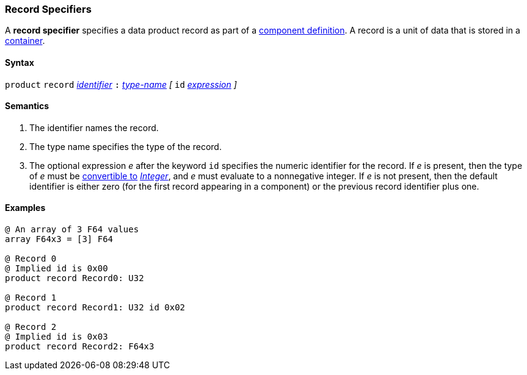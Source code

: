 === Record Specifiers

A *record specifier* specifies a data product record as part of a
<<Definitions_Component-Definitions,component definition>>.
A record is a unit of data that is stored in a
<<Specifiers_Container-Specifiers,container>>.

==== Syntax

`product` `record` <<Lexical-Elements_Identifiers,_identifier_>>
`:` <<Type-Names,_type-name_>>
_[_
`id` <<Expressions,_expression_>>
_]_

==== Semantics

. The identifier names the record.

. The type name specifies the type of the record.

. The optional expression _e_ after the keyword `id` specifies the
numeric identifier for the record.
If _e_ is present, then the type of _e_ must be
<<Type-Checking_Type-Conversion,convertible to>>
<<Types_Internal-Types_Integer,_Integer_>>, and _e_ must evaluate
to a nonnegative integer.
If _e_ is not present, then the
default identifier is either zero (for the first record appearing in a
component) or the previous record identifier plus one.

==== Examples

[source,fpp]
----
@ An array of 3 F64 values
array F64x3 = [3] F64

@ Record 0
@ Implied id is 0x00
product record Record0: U32

@ Record 1
product record Record1: U32 id 0x02

@ Record 2
@ Implied id is 0x03
product record Record2: F64x3
----
